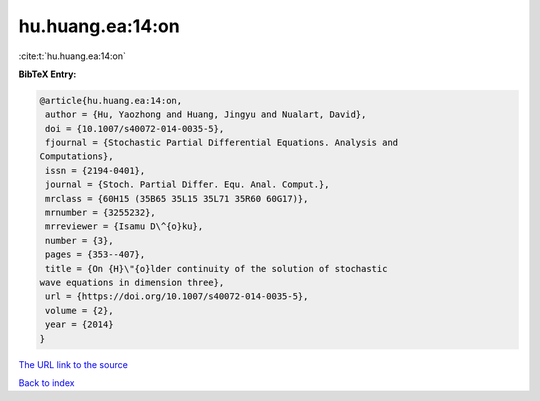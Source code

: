 hu.huang.ea:14:on
=================

:cite:t:`hu.huang.ea:14:on`

**BibTeX Entry:**

.. code-block:: bibtex

   @article{hu.huang.ea:14:on,
    author = {Hu, Yaozhong and Huang, Jingyu and Nualart, David},
    doi = {10.1007/s40072-014-0035-5},
    fjournal = {Stochastic Partial Differential Equations. Analysis and
   Computations},
    issn = {2194-0401},
    journal = {Stoch. Partial Differ. Equ. Anal. Comput.},
    mrclass = {60H15 (35B65 35L15 35L71 35R60 60G17)},
    mrnumber = {3255232},
    mrreviewer = {Isamu D\^{o}ku},
    number = {3},
    pages = {353--407},
    title = {On {H}\"{o}lder continuity of the solution of stochastic
   wave equations in dimension three},
    url = {https://doi.org/10.1007/s40072-014-0035-5},
    volume = {2},
    year = {2014}
   }

`The URL link to the source <ttps://doi.org/10.1007/s40072-014-0035-5}>`__


`Back to index <../By-Cite-Keys.html>`__
